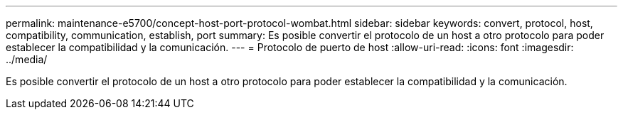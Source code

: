 ---
permalink: maintenance-e5700/concept-host-port-protocol-wombat.html 
sidebar: sidebar 
keywords: convert, protocol, host, compatibility, communication, establish, port 
summary: Es posible convertir el protocolo de un host a otro protocolo para poder establecer la compatibilidad y la comunicación. 
---
= Protocolo de puerto de host
:allow-uri-read: 
:icons: font
:imagesdir: ../media/


[role="lead"]
Es posible convertir el protocolo de un host a otro protocolo para poder establecer la compatibilidad y la comunicación.
